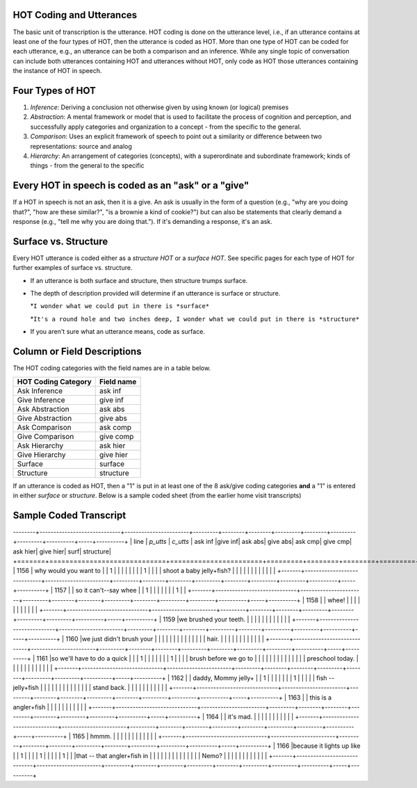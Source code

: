 .. _HOT-sect1:

HOT Coding and Utterances
=========================
The basic unit of transcription is the utterance.  HOT coding is done on the utterance level, i.e., if an utterance contains at least one of the four types of HOT, then the utterance is coded as HOT.  More than one type of HOT can be coded for each utterance, e.g., an utterance can be both a comparison and an inference.  While any single topic of conversation can include both utterances containing HOT and utterances without HOT, only code as HOT those utterances containing the instance of HOT in speech.

Four Types of HOT
=================

#.  *Inference*: Deriving a conclusion not otherwise given by using known (or logical) premises

#.  *Abstraction*: A mental framework or model that is used to facilitate the process of cognition and perception, and successfully apply categories and organization to a concept - from the specific to the general.

#.  *Comparison*: Uses an explicit framework of speech to point out a similarity or difference between two representations: source and analog

#.  *Hierarchy*: An arrangement of categories (concepts), with a superordinate and subordinate framework; kinds of things - from the general to the specific

Every HOT in speech is coded as an "ask" or a "give"
===================================================
If a HOT in speech is not an ask, then it is a give. An ask is usually in the form of a question (e.g., "why are you doing that?", "how are these similar?", "is a brownie a kind of cookie?") but can also be statements that clearly demand a response (e.g., "tell me why you are doing that."). If it's demanding a response, it's an ask.

Surface vs. Structure
======================
Every HOT utterance is coded either as a *structure HOT* or a *surface HOT*.  See specific pages for each type of HOT for further examples of surface vs. structure.  

*  If an utterance is both surface and structure, then structure trumps surface.

*  The depth of description provided will determine if an utterance is surface or structure.

   *``I wonder what we could put in there is *surface*``

   *``It's a round hole and two inches deep, I wonder what we could put in there is *structure*``

*  If you aren't sure what an utterance means, code as surface.

Column or Field Descriptions
=============================

The HOT coding categories with the field names are in a table below.

+----------------------+-----------------+
|HOT Coding Category   |Field name       |
+======================+=================+
|Ask Inference         |ask inf          |
+----------------------+-----------------+
|Give Inference        |give inf         |
+----------------------+-----------------+
|Ask Abstraction       |ask abs          |  
+----------------------+-----------------+
|Give Abstraction      |give abs         |
+----------------------+-----------------+
|Ask Comparison        |ask comp         |
+----------------------+-----------------+
|Give Comparison       |give comp        |
+----------------------+-----------------+
|Ask Hierarchy         |ask hier         |
+----------------------+-----------------+
|Give Hierarchy        |give hier        |
+----------------------+-----------------+
|Surface               |surface          |
+----------------------+-----------------+
|Structure             |structure        |
+----------------------+-----------------+

If an utterance is coded as HOT, then a "1" is put in at least one of the 8 ask/give coding categories **and** a "1" is entered in either *surface* or *structure*.  Below is a sample coded sheet (from the earlier home visit transcripts)

Sample Coded Transcript
=======================


--------+-----------------------------+-----------------------+---------+--------+--------+---------+--------+---------+---------+----------+-----+----------+
| line  | *p_utts*                    | *c_utts*              | ask inf |give inf| ask abs| give abs| ask cmp| give cmp| ask hier| give hier| surf| structure|
+=======+=============================+=======================+=========+========+========+=========+========+=========+=========+==========+=====+==========+
| 1156  | why would you want to       |                       |    1    |        |        |         |        |         |         |          | 1   |          |
|       | shoot a baby jelly+fish?    |                       |         |        |        |         |        |         |         |          |     |          |               
+-------+-----------------------------+-----------------------+---------+--------+--------+---------+--------+---------+---------+----------+-----+----------+
| 1157  |                             | so it can't--say whee |         |     1  |        |         |        |         |         |          | 1   |          |
+-------+-----------------------------+-----------------------+---------+--------+--------+---------+--------+---------+---------+----------+-----+----------+
| 1158  |                             | whee!                 |         |        |        |         |        |         |         |          |     |          |
+-------+-----------------------------+-----------------------+---------+--------+--------+---------+--------+---------+---------+----------+-----+----------+
| 1159  |we brushed your teeth.       |                       |         |        |        |         |        |         |         |          |     |          |
+-------+-----------------------------+-----------------------+---------+--------+--------+---------+--------+---------+---------+----------+-----+----------+
| 1160  |we just didn't brush your    |                       |         |        |        |         |        |         |         |          |     |          |
|       | hair.                       |                       |         |        |        |         |        |         |         |          |     |          |
+-------+-----------------------------+-----------------------+---------+--------+--------+---------+--------+---------+---------+----------+-----+----------+
| 1161  |so we'll have to do a quick  |                       |         |    1   |        |         |        |         |         |          | 1   |          |
|       | brush before we go to       |                       |         |        |        |         |        |         |         |          |     |          |
|       | preschool today.            |                       |         |        |        |         |        |         |         |          |     |          |
+-------+-----------------------------+-----------------------+---------+--------+--------+---------+--------+---------+---------+----------+-----+----------+
| 1162  |                             | daddy, Mommy jelly+   |         |    1   |        |         |        |         |         |          | 1   |          |
|       |                             |  fish -- jelly+fish   |         |        |        |         |        |         |         |          |     |          |
|       |                             |  stand back.          |         |        |        |         |        |         |         |          |     |          |
+-------+-----------------------------+-----------------------+---------+--------+--------+---------+--------+---------+---------+----------+-----+----------+
| 1163  |                             | this is a angler+fish |         |        |        |         |        |         |         |          |     |          |
+-------+-----------------------------+-----------------------+---------+--------+--------+---------+--------+---------+---------+----------+-----+----------+
| 1164  |                             | it's mad.             |         |        |        |         |        |         |         |          |     |          |
+-------+-----------------------------+-----------------------+---------+--------+--------+---------+--------+---------+---------+----------+-----+----------+
| 1165  | hmmm.                       |                       |         |        |        |         |        |         |         |          |     |          |
+-------+-----------------------------+-----------------------+---------+--------+--------+---------+--------+---------+---------+----------+-----+----------+
| 1166  |because it lights up like    |                       |    1    |        |        |         |    1   |         |         |          |     |    1     |
|       |that -- that angler+fish in  |                       |         |        |        |         |        |         |         |          |     |          |
|       | Nemo?                       |                       |         |        |        |         |        |         |         |          |     |          |
+-------+-----------------------------+-----------------------+---------+--------+--------+---------+--------+---------+---------+----------+-----+----------+
